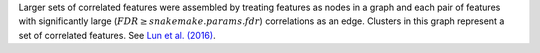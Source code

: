 Larger sets of correlated features were assembled by treating features as nodes
in a graph and each pair of features with significantly large
(:math:`FDR \geq {{snakemake.params.fdr}}`) correlations as an edge.
Clusters in this graph represent a set of correlated features.
See `Lun et al. (2016) <http://dx.doi.org/10.12688/f1000research.9501.2>`_.
